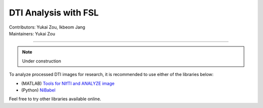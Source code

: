 .. _fmriprep.rst:

==============================================
DTI Analysis with FSL
==============================================
| Contributors: Yukai Zou, Ikbeom Jang
| Maintainers: Yukai Zou

------------------------------------------

.. note::

    Under construction

To analyze processed DTI images for research, it is recommended to use either of the libraries below:

- (MATLAB) `Tools for NIfTI and ANALYZE image <https://www.mathworks.com/matlabcentral/fileexchange/8797-tools-for-nifti-and-analyze-image>`_
- (Python) `NiBabel <https://nipy.org/nibabel/>`_

Feel free to try other libraries available online.

